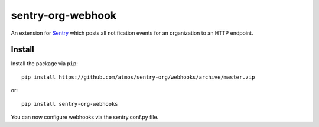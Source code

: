sentry-org-webhook
==================

An extension for `Sentry <https://getsentry.com>`_ which posts all notification events for an organization to an HTTP endpoint.

Install
-------

Install the package via ``pip``::

    pip install https://github.com/atmos/sentry-org/webhooks/archive/master.zip

or::

    pip install sentry-org-webhooks

You can now configure webhooks via the sentry.conf.py file.

